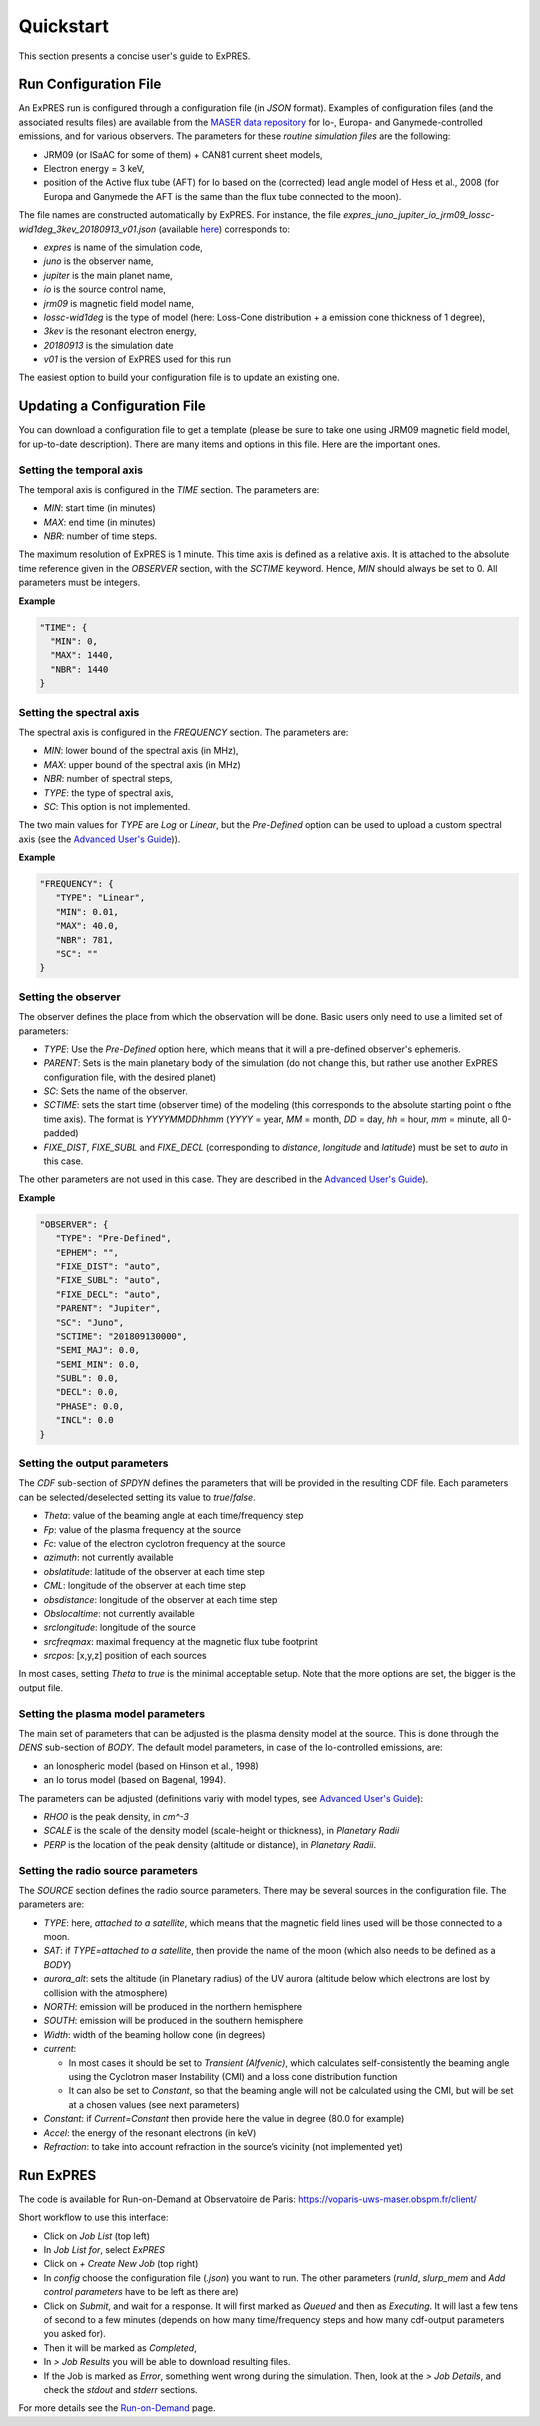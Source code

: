 Quickstart
==========


This section presents a concise user's guide to ExPRES.

Run Configuration File
----------------------

An ExPRES run is configured through a configuration file (in *JSON*
format). Examples of configuration files (and the associated results files)
are available from the `MASER data repository <http://maser.obspm.fr/data/expres/>`_
for Io-, Europa- and Ganymede-controlled emissions, and for various observers.
The parameters for these *routine simulation files* are the following:

- JRM09 (or ISaAC for some of them) + CAN81 current sheet models,
- Electron energy = 3 keV,
- position of the Active flux tube (AFT) for Io based on the (corrected) lead angle
  model of Hess et al., 2008 (for Europa and Ganymede the AFT is the same than the
  flux tube connected to the moon).

The file names are constructed automatically by ExPRES. For instance, the file
*expres_juno_jupiter_io_jrm09_lossc-wid1deg_3kev_20180913_v01.json*
(available `here <http://maser.obspm.fr/data/expres/juno/2018/09/expres_juno_jupiter_io_jrm09_lossc-wid1deg_3kev_20180913_v01.json>`_)
corresponds to:

- *expres* is name of the simulation code,
- *juno* is the observer name,
- *jupiter* is the main planet name,
- *io* is the source control name,
- *jrm09* is magnetic field model name,
- *lossc-wid1deg* is the type of model (here: Loss-Cone distribution + a emission cone thickness of 1 degree),
- *3kev* is the resonant electron energy,
- *20180913* is the simulation date
- *v01* is the version of ExPRES used for this run

The easiest option to build your configuration file is to update an existing one.

Updating a Configuration File
-----------------------------

You can download a configuration file to get a template (please be sure to take one
using JRM09 magnetic field model, for up-to-date description).
There are many items and options in this file. Here are the important ones.

Setting the temporal axis
+++++++++++++++++++++++++

The temporal axis is configured in the *TIME* section. The parameters are:

- *MIN*: start time (in minutes)
- *MAX*: end time (in minutes)
- *NBR*: number of time steps.

The maximum resolution of ExPRES is 1 minute. This time axis is defined as a relative axis. It
is attached to the absolute time reference given in the *OBSERVER* section,
with the *SCTIME* keyword. Hence, *MIN* should always be set to 0. All parameters must
be integers.

**Example**

.. code-block::

   "TIME": {
     "MIN": 0,
     "MAX": 1440,
     "NBR": 1440
   }

Setting the spectral axis
+++++++++++++++++++++++++

The spectral axis is configured in the *FREQUENCY* section. The parameters are:

- *MIN*: lower bound of the spectral axis (in MHz),
- *MAX*: upper bound of the spectral axis (in MHz)
- *NBR*: number of spectral steps,
- *TYPE*: the type of spectral axis,
- *SC*: This option is not implemented.

The two main values for *TYPE* are *Log* or *Linear*, but the *Pre-Defined* option can
be used to upload a custom spectral axis (see the `Advanced User's Guide <usage/advanced>`_)).

**Example**

.. code-block::

   "FREQUENCY": {
      "TYPE": "Linear",
      "MIN": 0.01,
      "MAX": 40.0,
      "NBR": 781,
      "SC": ""
   }

Setting the observer
++++++++++++++++++++

The observer defines the place from which the observation will be done. Basic users
only need to use a limited set of parameters:

- *TYPE*: Use the *Pre-Defined* option here, which means that it will a pre-defined
  observer's ephemeris.
- *PARENT*: Sets is the main planetary body of the simulation (do not change this, but
  rather use another ExPRES configuration file, with the desired planet)
- *SC*: Sets the name of the observer.
- *SCTIME*: sets the start time (observer time) of the modeling (this corresponds to
  the absolute starting point o fthe time axis). The format is *YYYYMMDDhhmm* (*YYYY*
  = year, *MM* = month, *DD* = day, *hh* = hour, *mm* = minute, all
  0-padded)
- *FIXE_DIST*, *FIXE_SUBL* and *FIXE_DECL* (corresponding to *distance*, *longitude*
  and *latitude*) must be set to *auto* in this case.

The other parameters are not used in this case. They are described in the `Advanced
User's Guide <usage/advanced>`_).

**Example**

.. code-block::

   "OBSERVER": {
      "TYPE": "Pre-Defined",
      "EPHEM": "",
      "FIXE_DIST": "auto",
      "FIXE_SUBL": "auto",
      "FIXE_DECL": "auto",
      "PARENT": "Jupiter",
      "SC": "Juno",
      "SCTIME": "201809130000",
      "SEMI_MAJ": 0.0,
      "SEMI_MIN": 0.0,
      "SUBL": 0.0,
      "DECL": 0.0,
      "PHASE": 0.0,
      "INCL": 0.0
   }


Setting the output parameters
+++++++++++++++++++++++++++++

The *CDF* sub-section of *SPDYN* defines the parameters that will be provided in the resulting CDF file. Each
parameters can be selected/deselected setting its value to *true*/*false*.

- *Theta*: value of the beaming angle at each time/frequency step
- *Fp*: value of the plasma frequency at the source
- *Fc*: value of the electron cyclotron frequency at the source
- *azimuth*: not currently available
- *obslatitude*: latitude of the observer at each time step
- *CML*: longitude of the observer at each time step
- *obsdistance*: longitude of the observer at each time step
- *Obslocaltime*: not currently available
- *srclongitude*: longitude of the source
- *srcfreqmax*: maximal frequency at the magnetic flux tube footprint
- *srcpos*: [x,y,z] position of each sources

In most cases, setting *Theta* to *true* is the minimal acceptable setup. Note that the more options are set,
the bigger is the output file.

Setting the plasma model parameters
+++++++++++++++++++++++++++++++++++

The main set of parameters that can be adjusted is the plasma density model at the source. This is done
through the *DENS* sub-section of *BODY*. The default model parameters, in case of the Io-controlled emissions,
are:

- an Ionospheric model (based on Hinson et al., 1998)
- an Io torus model (based on Bagenal, 1994).

The parameters can be adjusted (definitions variy with model types, see `Advanced User's Guide <usage/advanced>`_):

- *RHO0* is the peak density, in *cm^-3*
- *SCALE* is the scale of the density model (scale-height or thickness), in *Planetary Radii*
- *PERP* is the location of the peak density (altitude or distance), in *Planetary Radii*.

Setting the radio source parameters
+++++++++++++++++++++++++++++++++++

The *SOURCE* section defines the radio source parameters. There may be several sources in the configuration
file. The parameters are:

- *TYPE*: here, *attached to a satellite*, which means that the magnetic field lines used will be those
  connected to a moon.
- *SAT*: if *TYPE=attached to a satellite*, then provide the name of the moon (which also needs to be
  defined as a *BODY*)
- *aurora_alt*: sets the altitude (in Planetary radius) of the UV aurora (altitude below which electrons
  are lost by collision with the atmosphere)
- *NORTH*: emission will be produced in the northern hemisphere
- *SOUTH*: emission will be produced in the southern hemisphere
- *Width*: width of the beaming hollow cone (in degrees)
- *current*:

  - In most cases it should be set to *Transient (Alfvenic)*, which calculates self-consistently the
    beaming angle using the Cyclotron maser Instability (CMI) and a loss cone distribution function
  - It can also be set to *Constant*, so that the beaming angle will not be calculated using the CMI,
    but will be set at a chosen values (see next parameters)

- *Constant*: if *Current=Constant* then provide here the value in degree (80.0 for example)
- *Accel*: the energy of the resonant electrons (in keV)
- *Refraction*: to take into account refraction in the source’s vicinity (not implemented yet)

Run ExPRES
----------

The code is available for Run-on-Demand at Observatoire de Paris: https://voparis-uws-maser.obspm.fr/client/

Short workflow to use this interface:

- Click on *Job List* (top left)
- In *Job List for*, select *ExPRES*
- Click on *+ Create New Job* (top right)
- In *config* choose the configuration file (*.json*) you want to run. The other parameters (*runId*,
  *slurp_mem* and *Add control parameters* have to be left as there are)
- Click on *Submit*, and wait for a response. It will first marked as *Queued* and then as *Executing*.
  It will last a few tens of second to a few minutes (depends on how many time/frequency steps and how
  many cdf-output parameters you asked for).
- Then it will be marked as *Completed*,
- In *> Job Results* you will be able to download resulting files.
- If the Job is marked as *Error*, something went wrong during the simulation. Then, look at the
  *> Job Details*, and check the *stdout* and *stderr* sections.

For more details see the `Run-on-Demand <usage/uws>`_ page.
